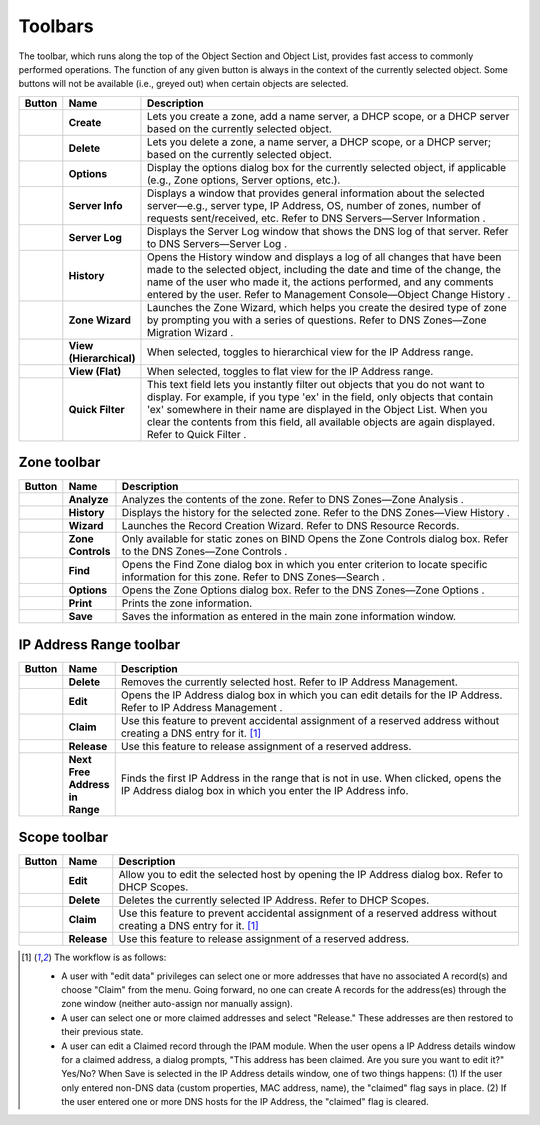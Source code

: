.. _console-toolbars:

Toolbars
========

.. |create| image:: ../../images/console-create.png
.. |delete| image:: ../../images/console-delete.png
.. |options| image:: ../../images/console-options.png
.. |server-info| image:: ../../images/console-server-info.png
.. |server-log| image:: ../../images/console-server-log.png
.. |history| image:: ../../images/console-history.png
.. |zone-wizard| image:: ../../images/console-zone-wizard.png
.. |view-hierarchical| image:: ../../images/console-view-hierarchical.png
.. |view-flat| image:: ../../images/console-view-flat.png
.. |save| image:: ../../images/console-save.png
.. |print| image:: ../../images/console-print.png
.. |find| image:: ../../images/console-find.png
.. |analyze| image:: ../../images/console-analyze.png
.. |edit| image:: ../../images/console-edit.png
.. |claim| image:: ../../images/console-claim.png
.. |release| image:: ../../images/console-release.png
.. |next-free-ip| image:: ../../images/console-next-free-ip.png

The toolbar, which runs along the top of the Object Section and Object List, provides fast access to commonly performed operations. The function of any given button is always in the context of the currently selected object. Some buttons will not be available (i.e., greyed out) when certain objects are selected.

.. csv-table::
  :header: "Button", "Name", "Description"
  :widths: 5, 10, 85

  |create|, "**Create**", "Lets you create a zone, add a name server, a DHCP scope, or a DHCP server based on the currently selected object."
  |delete|, "**Delete**", "Lets you delete a zone, a name server, a DHCP scope, or a DHCP server; based on the currently selected object."
  |options|, "**Options**", "Display the options dialog box for the currently selected object, if applicable (e.g., Zone options, Server options, etc.)."
  |server-info|, "**Server Info**", "Displays a window that provides general information about the selected server—e.g., server type, IP Address, OS, number of zones, number of requests sent/received, etc. Refer to DNS Servers—Server Information ."
  |server-log|, "**Server Log**", "Displays the Server Log window that shows the DNS log of that server. Refer to DNS Servers—Server Log ."
  |history|, "**History**", "Opens the History window and displays a log of all changes that have been made to the selected object, including the date and time of the change, the name of the user who made it, the actions performed, and any comments entered by the user. Refer to Management Console—Object Change History ."
  |zone-wizard|, "**Zone Wizard**", "Launches the Zone Wizard, which helps you create the desired type of zone by prompting you with a series of questions. Refer to DNS Zones—Zone Migration Wizard ."
  |view-hierarchical|, "**View (Hierarchical)**", "When selected, toggles to hierarchical view for the IP Address range."
  |view-flat|, "**View (Flat)**", "When selected, toggles to flat view for the IP Address range."
  , "**Quick Filter**", "This text field lets you instantly filter out objects that you do not want to display. For example, if you type 'ex' in the field, only objects that contain 'ex' somewhere in their name are displayed in the Object List. When you clear the contents from this field, all available objects are again displayed. Refer to Quick Filter ."

Zone toolbar
------------

.. csv-table::
  :header: "Button", "Name", "Description"
  :widths: 5, 10, 85

  |analyze|, "**Analyze**", "Analyzes the contents of the zone. Refer to DNS Zones—Zone Analysis ."
  |history|, "**History**", "Displays the history for the selected zone. Refer to the DNS Zones—View History ."
  |zone-wizard|, "**Wizard**", "Launches the Record Creation Wizard. Refer to DNS Resource Records."
  , "**Zone Controls**", "Only available for static zones on BIND Opens the Zone Controls dialog box. Refer to the DNS Zones—Zone Controls ."
  |find|, "**Find**", "Opens the Find Zone dialog box in which you enter criterion to locate specific information for this zone. Refer to DNS Zones—Search ."
  |options|, "**Options**", "Opens the Zone Options dialog box. Refer to the DNS Zones—Zone Options ."
  |print|, "**Print**", "Prints the zone information."
  |save|, "**Save**", "Saves the information as entered in the main zone information window."

IP Address Range toolbar
------------------------

.. csv-table::
  :header: "Button", "Name", "Description"
  :widths: 5, 10, 85

  |delete|, "**Delete**", "Removes the currently selected host. Refer to IP Address Management."
  |edit|, "**Edit**", "Opens the IP Address dialog box in which you can edit details for the IP Address. Refer to IP Address Management ."
  |claim|, "**Claim**", "Use this feature to prevent accidental assignment of a reserved address without creating a DNS entry for it. [1]_"
  |release|, "**Release**", "Use this feature to release assignment of a reserved address."
  |next-free-ip|, "**Next Free Address in Range**", "Finds the first IP Address in the range that is not in use. When clicked, opens the IP Address dialog box in which you enter the IP Address info."

Scope toolbar
-------------

.. csv-table::
  :header: "Button", "Name", "Description"
  :widths: 5, 10, 85

  |edit|, "**Edit**", "Allow you to edit the selected host by opening the IP Address dialog box. Refer to DHCP Scopes."
  |delete|, "**Delete**", "Deletes the currently selected IP Address. Refer to DHCP Scopes."
  |claim|, "**Claim**", "Use this feature to prevent accidental assignment of a reserved address without creating a DNS entry for it. [1]_"
  |release|, "**Release**", "Use this feature to release assignment of a reserved address."


.. [1] The workflow is as follows:

  * A user with "edit data" privileges can select one or more addresses that have no associated A record(s) and choose "Claim" from the menu. Going forward, no one can create A records for the address(es) through the zone window (neither auto-assign nor manually assign).

  * A user can select one or more claimed addresses and select "Release." These addresses are then restored to their previous state.

  * A user can edit a Claimed record through the IPAM module. When the user opens a IP Address details window for a claimed address, a dialog prompts, "This address has been claimed. Are you sure you want to edit it?" Yes/No? When Save is selected in the IP Address details window, one of two things happens: (1) If the user only entered non-DNS data (custom properties, MAC address, name), the "claimed" flag says in place. (2) If the user entered one or more DNS hosts for the IP Address, the "claimed" flag is cleared.
